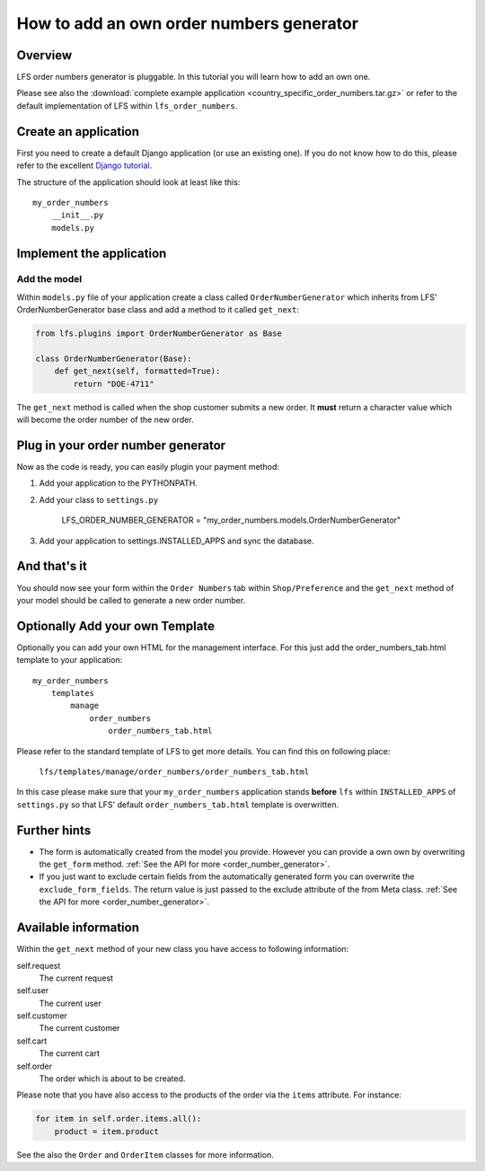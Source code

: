=========================================
How to add an own order numbers generator
=========================================

Overview
========

LFS order numbers generator is pluggable. In this tutorial you will learn how to
add an own one.

Please see also the :download:`complete example application
<country_specific_order_numbers.tar.gz>` or refer to the default implementation
of LFS within ``lfs_order_numbers``.

Create an application
=====================

First you need to create a default Django application (or use an existing one).
If you do not know how to do this, please refer to the excellent `Django
tutorial <http://docs.djangoproject.com/en/dev/intro/tutorial01/>`_.

The structure of the application should look at least like this::

    my_order_numbers
        __init__.py
        models.py


Implement the application
=========================

Add the model
-------------

Within ``models.py`` file of your application create a class called
``OrderNumberGenerator`` which inherits from LFS' OrderNumberGenerator base
class and add a method to it called ``get_next``:

.. code-block:: python

    from lfs.plugins import OrderNumberGenerator as Base

    class OrderNumberGenerator(Base):
        def get_next(self, formatted=True):
            return "DOE-4711"

The ``get_next`` method is called when the shop customer submits a new order. It
**must** return a character value which will become the order number of the new
order.

Plug in your order number generator
===================================

Now as the code is ready, you can easily plugin your payment method:

#. Add your application to the PYTHONPATH.

#. Add your class to ``settings.py``

    LFS_ORDER_NUMBER_GENERATOR = "my_order_numbers.models.OrderNumberGenerator"

#. Add your application to settings.INSTALLED_APPS and sync the database.

And that's it
=============

You should now see your form within the ``Order Numbers`` tab within
``Shop/Preference`` and the ``get_next`` method of your model should be
called to generate a new order number.

Optionally Add your own Template
================================

Optionally you can add your own HTML for the management interface. For this
just add the order_numbers_tab.html template to your application::

    my_order_numbers
        templates
            manage
                order_numbers
                    order_numbers_tab.html

Please refer to the standard template of LFS to get more details. You can find
this on following place:

    ``lfs/templates/manage/order_numbers/order_numbers_tab.html``

In this case  please make sure that your ``my_order_numbers`` application
stands **before** ``lfs`` within ``INSTALLED_APPS`` of ``settings.py`` so
that LFS' default ``order_numbers_tab.html`` template is overwritten.

Further hints
=============

* The form is automatically created from the model you provide. However you can
  provide a own own by overwriting the ``get_form`` method. :ref:`See the API
  for more <order_number_generator>`.

* If you just want to exclude certain fields from the automatically generated
  form you can overwrite the ``exclude_form_fields``. The return value is just
  passed to the exclude attribute of the from Meta class. :ref:`See the API for
  more <order_number_generator>`.

Available information
=====================

Within the ``get_next`` method of your new class you have access to following
information:

self.request
    The current request

self.user
    The current user

self.customer
    The current customer

self.cart
    The current cart

self.order
    The order which is about to be created.

Please note that you have also access to the products of the order via the
``items`` attribute. For instance:

.. code-block:: python

    for item in self.order.items.all():
        product = item.product

See the also the ``Order`` and ``OrderItem`` classes for more information.
